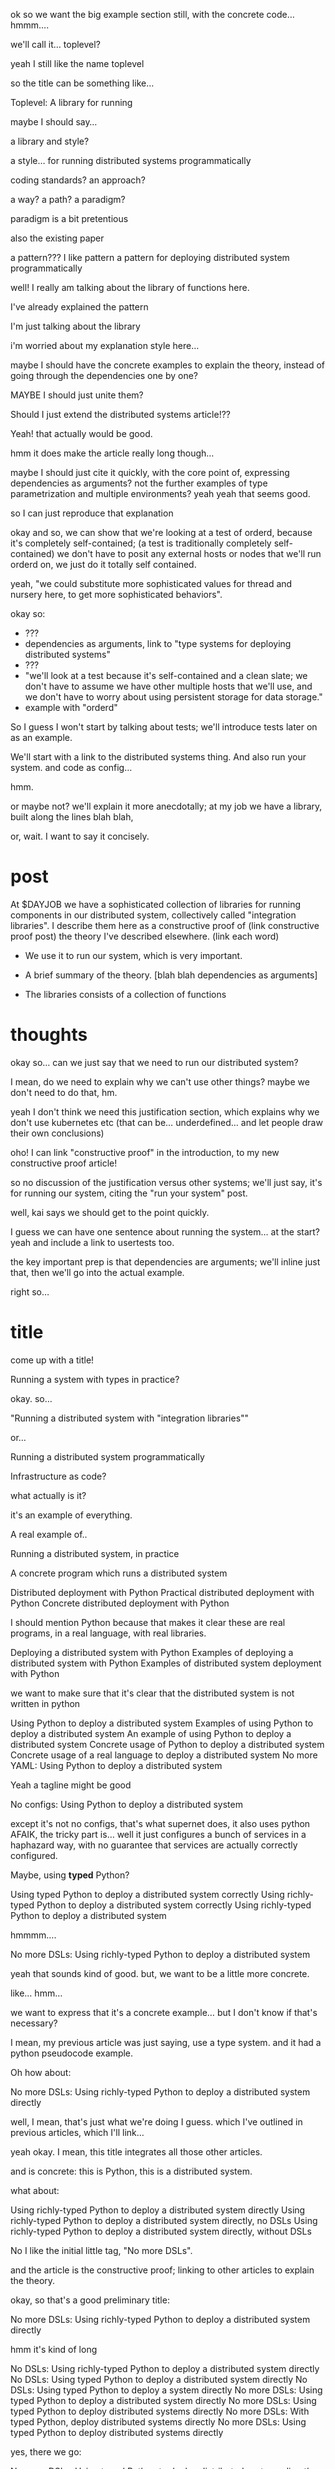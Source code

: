 ok so we want the big example section still,
with the concrete code... hmmm....

we'll call it... toplevel?

yeah I still like the name toplevel

so the title can be something like...

Toplevel: A library for running


maybe I should say...

a library and style?

a style... for running distributed systems programmatically

coding standards?
an approach?

a way?
a path?
a paradigm?

paradigm is a bit pretentious

also the existing paper

a pattern???
I like pattern
a pattern for deploying distributed system programmatically

well!
I really am talking about the library of functions here.

I've already explained the pattern

I'm just talking about the library

i'm worried about my explanation style here...

maybe I should have the concrete examples to explain the theory,
instead of going through the dependencies one by one?

MAYBE I should just unite them?

Should I just extend the distributed systems article!??

Yeah! that actually would be good.


hmm it does make the article really long though...

maybe I should just cite it quickly, with the core point of,
expressing dependencies as arguments?
not the further examples of type parametrization and multiple environments?
yeah yeah that seems good.

so I can just reproduce that explanation


okay and so, we can show that we're looking at a test of orderd,
because it's completely self-contained; (a test is traditionally completely self-contained)
we don't have to posit any external hosts or nodes that we'll run orderd on,
we just do it totally self contained.

yeah,
"we could substitute more sophisticated values for thread and nursery here,
to get more sophisticated behaviors".


okay so:
- ???
- dependencies as arguments, link to "type systems for deploying distributed systems"
- ???
- "we'll look at a test because it's self-contained and a clean slate;
   we don't have to assume we have other multiple hosts that we'll use,
   and we don't have to worry about using persistent storage for data storage."
- example with "orderd"

So I guess I won't start by talking about tests;
we'll introduce tests later on as an example.

We'll start with a link to the distributed systems thing.
And also run your system. and code as config...

hmm.

or maybe not? we'll explain it more anecdotally;
at my job we have a library,
built along the lines blah blah,

or, wait. I want to say it concisely.
* post
At $DAYJOB we have 
a sophisticated collection of libraries for running components in our distributed system,
collectively called "integration libraries".
I describe them here as a constructive proof of (link constructive proof post)
the theory I've described elsewhere. (link each word)

- We use it to run our system, which is very important.
- A brief summary of the theory. [blah blah dependencies as arguments]

- The libraries consists of a collection of functions

* thoughts
okay so...
can we just say that we need to run our distributed system?

I mean, do we need to explain why we can't use other things?
maybe we don't need to do that, hm.

yeah I don't think we need this justification section,
which explains why we don't use kubernetes etc
(that can be... underdefined... and let people draw their own conclusions)

oho!
I can link "constructive proof" in the introduction,
to my new constructive proof article!

so no discussion of the justification versus other systems;
we'll just say, it's for running our system,
citing the "run your system" post.

well, kai says we should get to the point quickly.

I guess we can have one sentence about running the system...
at the start?
yeah and include a link to usertests too.

the key important prep is that dependencies are arguments;
we'll inline just that,
then we'll go into the actual example.

right so...

* title
come up with a title!

Running a system with types in practice?

okay. so...

"Running a distributed system with "integration libraries""

or...

Running a distributed system programmatically

Infrastructure as code?

what actually is it?

it's an example of everything.

A real example of..

Running a distributed system, in practice

A concrete program which runs a distributed system

Distributed deployment with Python
Practical distributed deployment with Python
Concrete distributed deployment with Python

I should mention Python because that makes it clear these are real programs,
in a real language,
with real libraries.

Deploying a distributed system with Python
Examples of deploying a distributed system with Python
Examples of distributed system deployment with Python

we want to make sure that it's clear that the distributed system is not written in python

Using Python to deploy a distributed system
Examples of using Python to deploy a distributed system
An example of using Python to deploy a distributed system
Concrete usage of Python to deploy a distributed system
Concrete usage of a real language to deploy a distributed system
No more YAML: Using Python to deploy a distributed system


Yeah a tagline might be good

No configs: Using Python to deploy a distributed system

except it's not no configs,
that's what supernet does, it also uses python AFAIK,
the tricky part is...
well it just configures a bunch of services in a haphazard way,
with no guarantee that services are actually correctly configured.

Maybe, using *typed* Python?

Using typed Python to deploy a distributed system correctly
Using richly-typed Python to deploy a distributed system correctly
Using richly-typed Python to deploy a distributed system

hmmmm....

No more DSLs: Using richly-typed Python to deploy a distributed system

yeah that sounds kind of good.
but, we want to be a little more concrete.

like... hmm...

we want to express that it's a concrete example...
but I don't know if that's necessary?

I mean, my previous article was just saying,
use a type system.
and it had a python pseudocode example.

Oh how about:

No more DSLs: Using richly-typed Python to deploy a distributed system directly

well, I mean, that's just what we're doing I guess.
which I've outlined in previous articles, which I'll link...

yeah okay. I mean, this title integrates all those other articles.

and is concrete: this is Python, this is a distributed system.

what about:

Using richly-typed Python to deploy a distributed system directly
Using richly-typed Python to deploy a distributed system directly, no DSLs
Using richly-typed Python to deploy a distributed system directly, without DSLs

No I like the initial little tag, "No more DSLs".

and the article is the constructive proof;
linking to other articles to explain the theory.

okay, so that's a good preliminary title:

No more DSLs: Using richly-typed Python to deploy a distributed system directly

hmm it's kind of long

No DSLs: Using richly-typed Python to deploy a distributed system directly
No DSLs: Using typed Python to deploy a distributed system directly
No DSLs: Using typed Python to deploy a system directly
No more DSLs: Using typed Python to deploy a distributed system directly
No more DSLs: Using typed Python to deploy distributed systems directly
No more DSLs: With typed Python, deploy distributed systems directly
No more DSLs: Using typed Python to deploy distributed systems directly

yes, there we go:

No more DSLs: Using typed Python to deploy distributed systems directly

** explain no more DSLs?
I guess with that little "No more DSLs" tag,
I should maybe explain the alternative to Kubernetes...

that's probably another article yet again.

oh but I can just link the libraries instead of services article!

is there anything in there that isn't part of libraries vs services?

I guess open source exit vs voice, specifically the section about making forking easy,
that services make that hard.

but, still...
it's not just "No more DSLs",
it's also "No more orchestration/deployment services".

which is kind of implied in libraries vs services,
and also in the process superivors article.
yeah I don't think I need to explain that.
it's kind of related to SDN though.
** DONE make small excerpt explaining "direct" as mentioned above
I might have one excerpt though;
in addition to the "typed" paragraph,
I'll talk about "direct".
that should cover it, yeah.

and I can link the supervisors and libraries vs services articles there.

"instead of writing a library to generate configs to configure a service which deploys your services,
write a library to deploy your services."

"instead of making a service to deploy services, write a library to deploy services"
** maybe explain that we deploy on VMs, and so-called "bare metal"?
not containers?

I might mention that in the threads section...
but maybe not...
just might make it a little more explicit that we're mutating the Nix store?

well, we'll just see how beta readers take it.
* post
At $DAYJOB we have 
a sophisticated collection of libraries for running components in our distributed system,
collectively called "integration libraries".
I describe them here as a constructive proof of (link constructive proof post)
the posts linked below.
# conjectural?
# the theoretical/speculative/generalities/vague posts below?
(Although since these libraries and components are unfortunately proprietary,
I can't provide running code.)
# Although these libraries are proprietary, as are the components they run,
# so this article isn't as constructive as I would like.

Each team maintains an integration library for their components, but not their dependencies.
By using multiple such libraries together, one can [[http://catern.com/run.html][run the full system]],
for production or for [[http://catern.com/usertests.html][testing the system against its users]].

The integration libraries
[[http://catern.com/progsys.html][use Python 3's static type system to handle distributed system issues]]
like service discovery and startup ordering;
services are [[http://catern.com/config.html]["configured" by passing arguments, in normal code]].
A key part of this is that
[[http://catern.com/progsys.html][regular function arguments are used to express dependencies between services]];
for each service, there's a function which takes that service's dependencies as arguments,
and starts that service up,
returning a value that can be passed as an argument (a dependency) for later services.
These functions directly run each service as a subprocess,
[[http://catern.com/supervisors.html][rather than delegating to a process supervisor service]].
Functionality is shared
[[http://catern.com/services.html][through libraries rather than by delegating to orchestration services]],
making the integration libraries completely self-contained.

We'll see this in action with an example.
** orderd: an order entry daemon
- Accepts or rejects orders sent over TCP
- Updates the =positiond= service with the positions
- Stores order data in a SQLite database

=orderd= is a real daemon, with a few details removed.
We're looking at =orderd= specifically
because it has only the three dependencies we've already mentioned.

For our example, we'll start up =orderd=
and its dependencies (just =positiond=) for a test,
using functions from the integration libraries to run each service.

Note that =orderd= itself is not necessarily written in Python;
the =orderd= integration library just gives us a Python API for running it;
the same applies for =orderd='s dependencies.

First some boilerplate for the test:
#+begin_src python
from orderd import start_orderd

class TestOrderd(unittest.TestCase):
  def setUp(self) -> None:
    # TODO start up orderd and its dependencies
    self.orderd = start_orderd(...)

  def test(self) -> None:
    self.assertTrue("Do test stuff")
#+end_src

To write =setUp=,
we'll proceed by looking at the signature of the =start_orderd= function,
provided by the =orderd= integration library.

#+begin_src python
# in the "orderd" module
async def start_orderd(
  nursery: trio.Nursery,
  thread: rsyscall.Thread,
  positiond: positiond.Positiond,
  listening_sock: rsyscall.FileDescriptor,
  database: orderd.Database,
) -> Orderd:
#+end_src

We'll look at =start_orderd= line by line,
creating each argument individually,
and at the end we'll call =start_orderd= and have a running instance of =orderd=.

The first three lines of the function signature 
(up to and including =thread: rsyscall.Thread,=)
are essentially common to all service starting functions.
The last four lines 
(starting with =positiond: Positiond,=)
are specific to =orderd=.
** async
#+begin_src python
async def start_orderd(
#+end_src

=start_orderd= is an async function.
In Python, this simply means that it can run in parallel with other functions,
which allows us to start services up in parallel,
using Python-specific techniques which are mostly irrelevant
and which we won't show in this example.
Other than that, it's a completely normal function,
which is called with =await start_orderd(...)= from any other async function,
and which blocks execution until it's returned.

Since =start_orderd= is async, we need to run it from an async runner.
We'll use the open source library =trio= for that,
which means we'll need to tweak our boilerplate slightly to use =TrioTestCase=.

#+begin_src python
from trio_unittest import TrioTestCase

class TestOrderd(TrioTestCase):
  async def asyncSetUp(self) -> None:
    self.orderd = await start_orderd(...)
#+end_src

The fact that =start_orderd= is async is mostly irrelevant,
and you can completely ignore the "async" and "await" annotations used in these examples.
Nothing asynchronous is happening in these examples,
and "await foo()" will block until foo is done executing,
just like a normal function call.
** nursery
#+begin_src python
  nursery: trio.Nursery,
#+end_src

=trio.Nursery= is a capability,
defined by the open source =trio= library,
which provides the ability to start up functions in the background.
We pass it in to =start_orderd=
so that =start_orderd= can start a function in the background
to monitor the running =orderd= process.
If the =orderd= process exits, the monitoring function will throw,
and the resulting exception will be propagated to the =trio.Nursery=,
which will deal with it in some way specific to how the =trio.Nursery= was produced.

In this case, we'll use =self.nursery= as provided by =TrioTestCase=,
which turns any failure in a background task into a failure of the whole test.

#+begin_src python
  async def asyncSetUp(self) -> None:
    # self.nursery provided by TrioTestCase
    self.orderd = await start_orderd(
      self.nursery,
      ...,
    )
#+end_src
** thread
#+begin_src python
  thread: rsyscall.Thread,
#+end_src

=rsyscall.Thread= is another capability,
defined by the open source =rsyscall= library,
which provides the ability to run system calls, including running subprocesses.
We pass it in to =start_orderd=
so that =start_orderd= can start the =orderd= subprocess,
as well as perform other operations to prepare the environment for =orderd=.
An =rsyscall.Thread= may operate on a local or remote host,
or inside a container or VM, or on other kinds of nodes,
depending on how the =rsyscall.Thread= was produced,
but it provides a completely common interface regardless of where it runs.

In this case, we'll use =local_thread= imported from =rsyscall=
and assigned to =self.thread=;
=local_thread= runs on the same thread as the Python interpreter
 - that is, on localhost.

#+begin_src python
from rsyscall import local_thread

  async def asyncSetUp(self) -> None:
    self.thread = local_thread
    self.orderd = await start_orderd(
      ..., self.thread, ...,
    )
#+end_src
** positiond
#+begin_src python
  positiond: Positiond,
#+end_src

This is the first =orderd=-specific argument.

=positiond= is a service which =orderd= updates with information about its position.
All the information required to connect to and use =positiond=
is contained in the =Positiond= class.

Since =positiond= is its own service, we need to use =start_positiond= to start it.

#+begin_src python
async def start_positiond(
  nursery: trio.Nursery,
  thread: rsyscall.Thread,
  workdir: rsyscall.Path,
) -> Positiond: ...
#+end_src

The first two arguments are shared with =orderd=.
The third argument, =workdir=, is unique to positiond.
=workdir= is a path in the filesystem that =positiond= will use;
in this case, =positiond= will use it
to store shared memory communication mechanisms and persistent data.

We'll pass a path in a temporary directory in this example.
#+begin_src python
    # Make a temporary directory
    self.tmpdir = await self.thread.mkdtemp()
    self.orderd = await start_orderd(
      ...,
      await start_positiond(self.nursery, self.thread, self.tmpdir/"positiond"),
      ...,
    )
#+end_src
** database
#+begin_src python
  database: orderd.Database,
#+end_src

This is a database with the orderd schema - implemented with SQLite, in this case.

#+begin_src python
    self.orderd = await start_orderd(
      ...,
      await orderd.Database.make(self.thread, self.tmpdir/"db"),
      ...,
    )
#+end_src
** listening_sock
#+begin_src python
  listening_sock: FileDescriptor,
#+end_src

This is a listening socket,
passed down to =orderd= through file descriptor inheritance,
and used to listen for TCP connections.

This is standard Unix socket programming, so we won't go into this in depth;
although note that we create this with =self.thread=,
so that it it's on the same host as =orderd=.

#+begin_src python
  async def asyncSetUp(self) -> None:
    # Make a TCP socket...
    sock = await self.thread.socket(AF.INET, SOCK.STREAM)
    # ...bind to a random port on localhost...
    await sock.bind(await self.thread.ptr(SockaddrIn(0, "127.0.0.1")))
    # ...and start listening.
    await sock.listen(1024)
    self.orderd = await start_orderd(
      ..., sock, ...,
    )
#+end_src

** return type
#+begin_src python
) -> Orderd:
#+end_src

Like all good integration libraries,
=start_orderd= returns an =Orderd= class
which contains all the information required to connect to =Orderd=,
such as an address and port, a shared memory segment, or a path in the filesystem.

=start_orderd=, again like all good integration libraries,
will only return when the =orderd= communication mechanisms have been fully created,
and therefore the =Orderd= class can be [[http://0pointer.de/blog/projects/socket-activation.html][immediately used to connect]] to =orderd=.

** full example
Here's the full, working example:
#+begin_src python
class TestOrderd(TrioTestCase):
  async def asyncSetUp(self) -> None:
    # self.nursery provided by TrioTestCase
    self.thread = local_thread
    self.tmpdir = await self.thread.mkdtemp()
    sock = await self.thread.socket(AF.INET, SOCK.STREAM)
    await sock.bind(await self.thread.ptr(SockaddrIn(0, "127.0.0.1")))
    await sock.listen(1024)
    self.orderd = await start_orderd(
      self.nursery, self.thread, 
      await start_positiond(self.nursery, self.thread, self.tmpdir/"positiond")
      await Database.make(self.thread, self.tmpdir/"db"),
      sock,
    )
#+end_src

Then we can proceed to [[http://catern.com/usertests.html][test by running user code]].

** concrete example of start_fooserv
hmm I'll maybe talk about the package manager integration

I'll explain it a bit more like the Nix stuff...
I'll say get_package or something...
Yeah get_package is best...

and maybe I won't say get_c_binary?
since that's not right...

oh maybe I should give a Nix example?
that way it's completely open source actually.
And I'll just mention we use a similar API for an internal proprietary package manager.

right cool good...
the example with Nix and regular setup.py will be more open source and good.

hmm on the other hand it's not real...

well it is real... it's just that... the store is yet another argument,
which is a hassle.

okay let's just try the nixdeps example for now.
with verisimilitude.

hmm.

ohhhh the reason I had Nixdep in the rsyscall library is for Path.

except, now Path is pure data.

so let's remodel it to have it mostly outside rsyscall...

nice! big improvements!
*** example
The exampled module:
#+begin_src python
import rsyscall.nix as nix
import exampled._nixdep

async def start_exampled(
    nursery: trio.Nursery,
    thread: rsyscall.Thread,
    workdir: rsyscall.Path,
) -> Exampled:
    command = (await nix.deploy(thread, exampled._nixdep.closure)).bin('exampled').args(
        "--verbose", "--do-stuff-fast",
    )
    child_thread = await thread.clone()
    await child_thread.chdir(workdir)
    child_process = await child_thread.exec(command)
    nursery.start_soon(child_process.check)
    return Exampled()
#+end_src
** Implementation of integration libraries
Now we'll step through an example of how an integration library is implemented.

This daemon is packaged and deployed with Nix;
at $DAYJOB we use a proprietary package manager with similar APIs.

Here's the full code for the =exampled= integration library:
#+begin_src python
  import rsyscall
  import rsyscall.nix as nix
  import trio
  # a Nix-specific generated module, containing the information required
  # to deploy the exampled package, as specified by a line in setup.py.
  import exampled._nixdep

  class Exampled:
      def __init__(self, workdir: rsyscall.Path) -> None:
          self.workdir = workdir

  async def start_exampled(
      nursery: trio.Nursery,
      thread: rsyscall.Thread,
      workdir: rsyscall.Path,
  ) -> Exampled:
      # deploy the exampled package and its dependencies; this doesn't deploy the
      # package for this Python library, but rather the exampled daemon
      package = await nix.deploy(thread, exampled._nixdep.closure)
      # build the command to actually run
      command = package.bin('exampled').args("--verbose", "--do-stuff-fast")
      # make the thread/process that we'll run that command in
      child_thread = await thread.clone()
      # switch to running in workdir
      await child_thread.mkdir(workdir)
      await child_thread.chdir(workdir)
      # exec the command, which returns the resulting child process
      child_process = await child_thread.exec(command)
      # monitor the child process
      nursery.start_soon(child_process.check)
      # return a class containing Exampled's communication mechanisms
      return Exampled(workdir)
#+end_src

We assume that =Exampled= communicates with the world only through =workdir=.

Shrug, this is good enough.
*** hmm
    I can go line by line here again...
    so what should be the central point?

    but, that's not the same really.
    inspecting the signature is actually how one would build the last section!
    in the implementation, going line by line is just explanatory

    still, the question remains:
    should I focus on the usage/signature, or the implementation?

    okay, then it's clear: the type signature.
    the type is the important thing!

    so probably I should continue to have this second...
** versions?
versioning is controlled by which version of the integration library we use.

(I mean, that's the ideal, anyway...)
(actually that's true-ish since lnc_library works that way)
(but, we'll just omit any mention of versioning I think)
(we'll see what test readers think)
** misc initial draft
Now we need to run start_orderd

The integration libraries are all async Python 3.
To use them in a test, we need to pick an async library;
we'll pick =trio=.
an async-enabled =unittest.TestCase=,
but otherwise standard Python.

#+begin_src python
class TestOrderd(TrioTestCase):
  async def asyncSetUp(self) -> None:
    # Start up orderd and its dependencies
    self.orderd = await start_orderd(...)

  async def test(self) -> None:
    # The actual test!
    self.assertTrue("Do test stuff")
#+end_src

Here's the full, working example:
#+begin_src python
class TestOrderd(TrioTestCase):
  async def asyncSetUp(self) -> None:
    self.testdir = await make_testdir(self.thread)
    sock = await self.thread.socket(AF.INET, SOCK.STREAM)
    await sock.bind(await self.thread.ptr(SockaddrIn(0, "127.0.0.1")))
    await sock.listen(1024)
    self.orderd = await start_orderd(
      self.nursery, self.thread, 
      sock,
      await Database.make(self.thread, self.testdir/"db"),
      await start_positiond(self.nursery, self.thread, (self.testdir/"positiond").mkdir()),
    )
#+end_src

We'll start at the bottom and work our way up.

* thoughts
Should I justify writing a test?

- "we'll look at a test because it's self-contained and a clean slate;
   we don't have to assume we have other multiple hosts that we'll use,
   and we don't have to worry about using persistent storage for data storage."

but maybe not?

well, I don't have to justify it if I make a real example of running it elsewhere after that.

eh it's good enough

* TPS redesign
  hey maybe I could merge the iqueue and the database?

  what I could do, maybe...
  is put the JSON after the delta message in the iqueue.

  I'm guessing posdelta won't mind that...

  just, that would be nice because,
  that would get rid of one of the stateful arguments


* TODO note the two advantages of passing dependencies as arguments
  startup ordering and service discovery
* more notes
maybe we should do the old style with an integration class?

actually the integration class might be confusing.
** TODO real prod example
we should probably have a real prod example though.
that will probably clear things up...

and prevent confusion...
** DONE link libraries vs services, that explains why not to use Kubernetes
link it in the links section, that is

